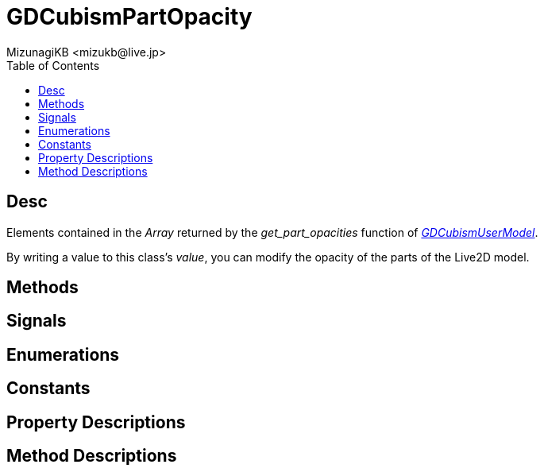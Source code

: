 = GDCubismPartOpacity
:encoding: utf-8
:lang: en
:author: MizunagiKB <mizukb@live.jp>
:copyright: 2023 MizunagiKB
:doctype: book
:nofooter:
:toc: left
:toclevels: 3
:source-highlighter: highlight.js
:icons: font
:experimental:
:stylesdir: ../../res/theme/css
:stylesheet: mizunagi-works.css
ifdef::env-github,env-vscode[]
:adocsuffix: .adoc
endif::env-github,env-vscode[]
ifndef::env-github,env-vscode[]
:adocsuffix: .html
endif::env-github,env-vscode[]


== Desc

Elements contained in the _Array_ returned by the _get_part_opacities_ function of link:API_gd_cubism_user_model.en.adoc[_GDCubismUserModel_].

By writing a value to this class's _value_, you can modify the opacity of the parts of the Live2D model.


== Methods
== Signals
== Enumerations
== Constants
== Property Descriptions
== Method Descriptions
